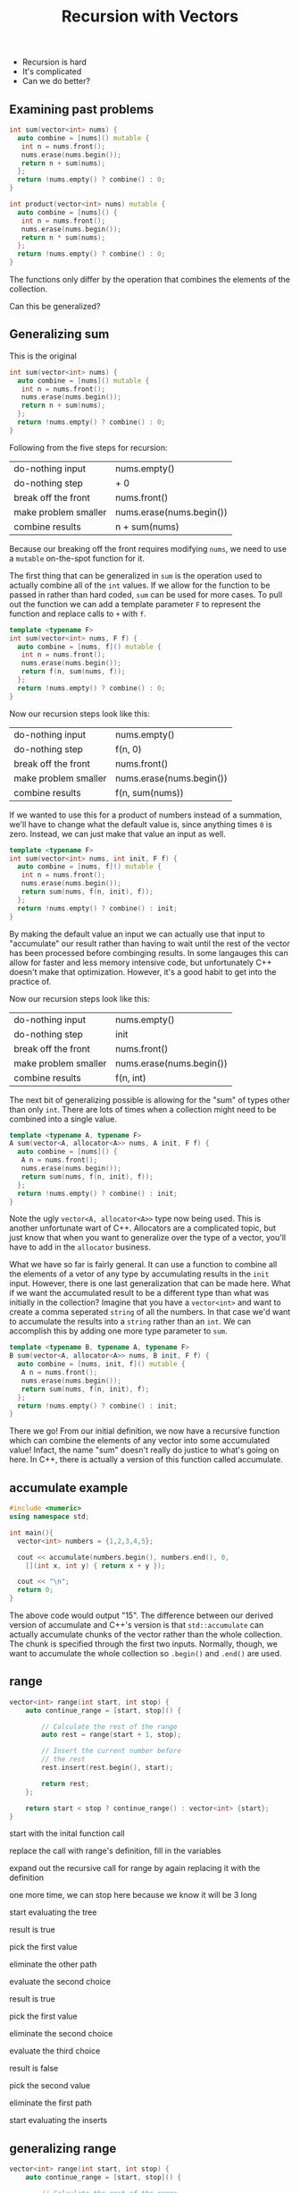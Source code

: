 #+TITLE: Recursion with Vectors
#+STARTUP: hidestar
#+STARTUP: indent

# latex options
#+OPTIONS: author:nil date:nil num:nil 
#+LATEX_HEADER: \usepackage[margin=1.5in]{geometry}
#+LATEX_HEADER: \usepackage{apacite}
#+LATEX_HEADER: \usepackage{setspace}

- Recursion is hard
- It's complicated
- Can we do better?

** Examining past problems

#+REVEAL: split
#+BEGIN_SRC cpp
int sum(vector<int> nums) {
  auto combine = [nums]() mutable {
   int n = nums.front();
   nums.erase(nums.begin());
   return n + sum(nums);
  };
  return !nums.empty() ? combine() : 0;
}
#+END_SRC

#+BEGIN_SRC cpp
int product(vector<int> nums) mutable {
  auto combine = [nums]() {
   int n = nums.front();
   nums.erase(nums.begin());
   return n * sum(nums);
  };
  return !nums.empty() ? combine() : 0;
}
#+END_SRC

#+REVEAL: split
The functions only differ by the operation that combines the elements of the collection.

#+REVEAL: split
Can this be generalized?

** Generalizing sum

This is the original
#+BEGIN_SRC cpp
int sum(vector<int> nums) {
  auto combine = [nums]() mutable {
   int n = nums.front();
   nums.erase(nums.begin());
   return n + sum(nums);
  };
  return !nums.empty() ? combine() : 0;
}
#+END_SRC

Following from the five steps for recursion:
|----------------------+--------------------------|
| do-nothing input     | nums.empty()             |
| do-nothing step      | + 0                      |
| break off the front  | nums.front()             |
| make problem smaller | nums.erase(nums.begin()) |
| combine results      | n + sum(nums)            |
|----------------------+--------------------------|

Because our breaking off the front requires modifying =nums=, we need to use a =mutable= on-the-spot function for it.

The first thing that can be generalized in =sum= is the operation used to actually combine all of the =int= values. If we allow for the function to be passed in rather than hard coded, =sum= can be used for more cases. To pull out the function we can add a template parameter =F= to represent the function and replace calls to =+= with =f=.

#+REVEAL: split
#+BEGIN_SRC cpp
template <typename F>
int sum(vector<int> nums, F f) {
  auto combine = [nums, f]() mutable {
   int n = nums.front();
   nums.erase(nums.begin());
   return f(n, sum(nums, f));
  };
  return !nums.empty() ? combine() : 0;
}
#+END_SRC

Now our recursion steps look like this:
|----------------------+--------------------------|
| do-nothing input     | nums.empty()             |
| do-nothing step      | f(n, 0)                  |
| break off the front  | nums.front()             |
| make problem smaller | nums.erase(nums.begin()) |
| combine results      | f(n, sum(nums))          |
|----------------------+--------------------------|

If we wanted to use this for a product of numbers instead of a summation, we'll have to change what the default value is, since anything times =0= is zero. Instead, we can just make that value an input as well.

#+REVEAL: split
#+BEGIN_SRC cpp
template <typename F>
int sum(vector<int> nums, int init, F f) {
  auto combine = [nums, f]() mutable {
   int n = nums.front();
   nums.erase(nums.begin());
   return sum(nums, f(n, init), f));
  };
  return !nums.empty() ? combine() : init;
}
#+END_SRC

By making the default value an input we can actually use that input to "accumulate" our result rather than having to wait until the rest of the vector has been processed before combinging results. In some langauges this can allow for faster and less memory intensive code, but unfortunately C++ doesn't make that optimization. However, it's a good habit to get into the practice of.

Now our recursion steps look like this:
|----------------------+--------------------------|
| do-nothing input     | nums.empty()             |
| do-nothing step      | init                     |
| break off the front  | nums.front()             |
| make problem smaller | nums.erase(nums.begin()) |
| combine results      | f(n, int)                |
|----------------------+--------------------------|

The next bit of generalizing possible is allowing for the "sum" of types other than only =int=. There are lots of times when a collection might need to be combined into a single value.

#+REVEAL: split
#+BEGIN_SRC cpp
template <typename A, typename F>
A sum(vector<A, allocator<A>> nums, A init, F f) {
  auto combine = [nums]() {
   A n = nums.front();
   nums.erase(nums.begin());
   return sum(nums, f(n, init), f));
  };
  return !nums.empty() ? combine() : init;
}

#+END_SRC

Note the ugly =vector<A, allocator<A>>= type now being used. This is another unfortunate wart of C++. Allocators are a complicated topic, but just know that when you want to generalize over the type of a vector, you'll have to add in the =allocator= business.

What we have so far is fairly general. It can use a function to combine all the elements of a vetor of any type by accumulating results in the =init= input. However, there is one last generalization that can be made here. What if we want the accumulated result to be a different type than what was initially in the collection? Imagine that you have a =vector<int>= and want to create a comma seperated =string= of all the numbers. In that case we'd want to accumulate the results into a =string= rather than an =int=. We can accomplish this by adding one more type parameter to =sum=.

#+REVEAL: split
#+BEGIN_SRC cpp
template <typename B, typename A, typename F>
B sum(vector<A, allocator<A>> nums, B init, F f) {
  auto combine = [nums, init, f]() mutable {
   A n = nums.front();
   nums.erase(nums.begin());
   return sum(nums, f(n, init), f);
  };
  return !nums.empty() ? combine() : init;
}
#+END_SRC

There we go! From our initial definition, we now have a recursive function which can combine the elements of any vector into some accumulated value! Infact, the name "sum" doesn't really do justice to what's going on here. In C++, there is actually a version of this function called accumulate.

** accumulate example

#+BEGIN_SRC cpp
#include <numeric>
using namespace std;

int main(){
  vector<int> numbers = {1,2,3,4,5};
  
  cout << accumulate(numbers.begin(), numbers.end(), 0,
    [](int x, int y) { return x + y });
  
  cout << "\n";
  return 0;
}
#+END_SRC

The above code would output "15". The difference between our derived version of accumulate and C++'s version is that =std::accumulate= can actually accumulate chunks of the vector rather than the whole collection. The chunk is specified through the first two inputs. Normally, though, we want to accumulate the whole collection so =.begin()= and =.end()= are used.

** range
#+BEGIN_SRC cpp
vector<int> range(int start, int stop) {
	auto continue_range = [start, stop]() {

		// Calculate the rest of the range
		auto rest = range(start + 1, stop);

		// Insert the current number before
		// the rest
		rest.insert(rest.begin(), start);

		return rest;
	};

	return start < stop ? continue_range() : vector<int> {start};
}
#+END_SRC

#+REVEAL: split
[[./images/recursion-with-vectors/range-example/range-example-1.png]]
start with the inital function call
#+REVEAL: split
[[./images/recursion-with-vectors/range-example/range-example-2.png]]
replace the call with range's definition, fill in the variables
#+REVEAL: split
[[./images/recursion-with-vectors/range-example/range-example-3.png]]
expand out the recursive call for range by again replacing it with the definition
#+REVEAL: split
[[./images/recursion-with-vectors/range-example/range-example-4.png]]
one more time, we can stop here because we know it will be 3 long
#+REVEAL: split
[[./images/recursion-with-vectors/range-example/range-example-5.png]]
start evaluating the tree
#+REVEAL: split
[[./images/recursion-with-vectors/range-example/range-example-6.png]]
result is true
#+REVEAL: split
[[./images/recursion-with-vectors/range-example/range-example-7.png]]
pick the first value
#+REVEAL: split
[[./images/recursion-with-vectors/range-example/range-example-8.png]]
eliminate the other path
#+REVEAL: split
[[./images/recursion-with-vectors/range-example/range-example-9.png]]
evaluate the second choice
#+REVEAL: split
[[./images/recursion-with-vectors/range-example/range-example-10.png]]
result is true
#+REVEAL: split
[[./images/recursion-with-vectors/range-example/range-example-11.png]]
pick the first value
#+REVEAL: split
[[./images/recursion-with-vectors/range-example/range-example-12.png]]
eliminate the second choice
#+REVEAL: split
[[./images/recursion-with-vectors/range-example/range-example-13.png]]
evaluate the third choice
#+REVEAL: split
[[./images/recursion-with-vectors/range-example/range-example-14.png]]
result is false
#+REVEAL: split
[[./images/recursion-with-vectors/range-example/range-example-15.png]]
pick the second value
#+REVEAL: split
[[./images/recursion-with-vectors/range-example/range-example-16.png]]
eliminate the first path
#+REVEAL: split
[[./images/recursion-with-vectors/range-example/range-example-17.png]]
start evaluating the inserts
#+REVEAL: split
[[./images/recursion-with-vectors/range-example/range-example-18.png]]
#+REVEAL: split
[[./images/recursion-with-vectors/range-example/range-example-19.png]]
#+REVEAL: split
[[./images/recursion-with-vectors/range-example/range-example-20.png]]

** generalizing range

#+BEGIN_SRC cpp
vector<int> range(int start, int stop) {
	auto continue_range = [start, stop]() {

		// Calculate the rest of the range
		auto rest = range(start + 1, stop);

		// Insert the current number before
		// the rest
		rest.insert(rest.begin(), start);

		return rest;
	};

	return start < stop ? continue_range() : vector<int> {start};
}
#+END_SRC
- Original

#+REVEAL: split
#+BEGIN_SRC cpp
template <typename Check>
vector<int> range(Check cond, int start, int stop) {
	auto continue_range = [start, stop]() {

		// Calculate the rest of the range
		auto rest = range(start + 1, stop);

		// Insert the current number before
		// the rest
		rest.insert(rest.begin(), start);

		return rest;
	};

	return cond(start, stop) ? continue_range() : vector<int> {start};
}
#+END_SRC
- pull out the condition 

#+REVEAL: split
#+BEGIN_SRC cpp
template <typename Check>
vector<int> range(Check cond, int start) {
	auto continue_range = [cond, start]() {

		// Calculate the rest of the range
		auto rest = range(start + 1);

		// Insert the current number before
		// the rest
		rest.insert(rest.begin(), start);

		return rest;
	};

	return cond(start) ? continue_range() : vector<int> {start};
}
#+END_SRC
- stop can be hard coded into cond since it never changes 

#+REVEAL: split
#+BEGIN_SRC cpp
template <typename Check>
vector<int> range(Check cond, int start) {
	auto continue_range = [cond, start]() {

            int next_start = start + 1;
            
		// Calculate the rest of the range
		auto rest = range(cond, next_start);

		// Insert the current number before
		// the rest
		rest.insert(rest.begin(), start);

		return rest;
	};

	return cond(start) ? continue_range() : vector<int> {start};
}
#+END_SRC
- pull creating the next start into it's own step 

#+REVEAL: split
#+BEGIN_SRC cpp
template <typename Expand, typename Check>
vector<int> range(Expand f, Check cond, int start) {
	auto continue_range = [f, cond, start]() {

            int next_start = f(start);
            
		// Calculate the rest of the range
		auto rest = range(cond, next_start);

		// Insert the current number before
		// the rest
		rest.insert(rest.begin(), start);

		return rest;
	};

	return cond(start) ? continue_range() : vector<int> {start};
}
#+END_SRC
- generalize over the operation to make the next start 

#+REVEAL: split
#+BEGIN_SRC cpp
template <typename A, typename Expand, typename Check>
vector<A, allocator<A>> range(Expand f, Check cond, A start) {
	auto continue_range = [f, cond, start]() {

            A next_start = f(start);
            
		// Calculate the rest of the range
		auto rest = range(f, cond, next_start);

		// Insert the current A before
		// the rest
		rest.insert(rest.begin(), start);

		return rest;
	};

	return cond(start) ? continue_range() : 
        vector<A, allocator<A>> {start};
}
#+END_SRC
- generalize over the type of the container
- again, allocator<A> must be added because C++

#+REVEAL: split
#+BEGIN_SRC cpp
template <typename B, typename A, typename Expand, typename Check>
vector<B, allocator<B>> range(Expand f, Check cond, A start) {
	auto continue_range = [f, cond, start]() {

            pair<B,A> next_start = f(start);
            
		// Calculate the rest of the range
		auto rest = range<B>(f, cond, get<1>(next_start));

		// Insert the current B before
		// the rest
		rest.insert(rest.begin(), get<0>(next_start));

		return rest;
	};

	return cond(start) ? continue_range() : 
        vector<B, allocator<B>> {start};
}
#+END_SRC
- generalize over what the expansion step generates
- make it create a new element for the list *and* a new start
- get<n> lets you grab the nth item from a tuple or pair
- we need to tell range what the resulting type is cause C++

#+REVEAL: split
#+BEGIN_SRC cpp
template<typename B, typename A, typename Expand, typename Check>
vector<B, allocator<B>> unfold(Expand f, Check cond, A seed) {
	auto expand = [f, cond, seed]() {
		pair<B, A> result = f(seed);
		auto rest = unfold<B>(f, cond, get<1>(result));
		rest.insert(rest.begin(), get<0>(result));
		return rest;
	};
	return cond(seed) ? expand() : 
        vector<B, allocator<B>>{};
}
#+END_SRC
- and finally, make the names a bit more generic
- done!

** unfold example
#+BEGIN_SRC cpp
vector<int> range = unfold<int>(
  [](int x) { return make_pair(x, x+1); },
  [](int x) { return x <= 10; },
  1);

// range = { 1, 2, 3, 4, 5, 6, 7, 8, 9, 10 };
#+END_SRC

** using everything

generate a string which contains a comma seperated list of all of the even multiples of three from 0 to 50 

#+BEGIN_SRC cpp
auto numbers = unfold<int>(
	[](int x) { return make_pair(x, x + 1); },
	[](int x) { return x < 50; },
	1);

auto threes = map<int>(numbers,
	[](int n) { return n * 3; }); 

auto evens = filter(threes,
	[](int n) { return n % 2 == 0; });

auto str_nums = map<string>(threes, to_string);

auto commas = intersperse<string>(str_nums, ", ");

auto result = accumulate(commas, string(""),
  [](string s, string result) { return s + result; });

// result 2, 4, 6, 8, 10, 12, 14, 16, 18, 20, 22, 24, ... 
#+END_SRC
